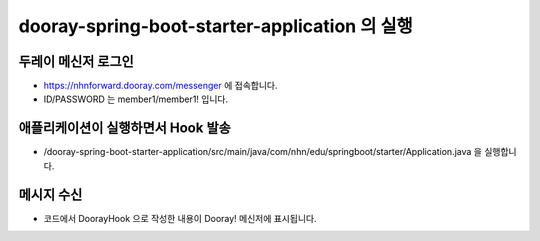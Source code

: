 ***********************************************
dooray-spring-boot-starter-application 의 실행
***********************************************

두레이 메신저 로그인
==================================================================
* https://nhnforward.dooray.com/messenger 에 접속합니다.
* ID/PASSWORD 는 member1/member1! 입니다.

애플리케이션이 실행하면서 Hook 발송
==================================================================

* /dooray-spring-boot-starter-application/src/main/java/com/nhn/edu/springboot/starter/Application.java 을 실행합니다.


메시지 수신
==================================================================
* 코드에서 DoorayHook 으로 작성한 내용이 Dooray! 메신저에 표시됩니다.
.. image:: ./images/result.png

